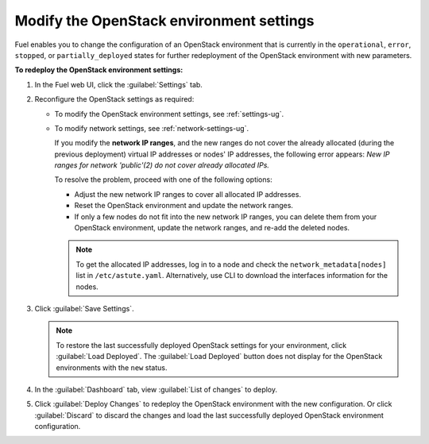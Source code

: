 .. _post-deployment-settings:

=========================================
Modify the OpenStack environment settings
=========================================

Fuel enables you to change the configuration of an OpenStack environment
that is currently in the ``operational``, ``error``, ``stopped``, or
``partially_deployed`` states for further redeployment of the OpenStack
environment with new parameters.

**To redeploy the OpenStack environment settings:**

#. In the Fuel web UI, click the :guilabel:`Settings` tab.
#. Reconfigure the OpenStack settings as required:

   * To modify the OpenStack environment settings, see :ref:`settings-ug`.
   * To modify network settings, see :ref:`network-settings-ug`.

     If you modify the **network IP ranges**, and the new ranges do not cover
     the already allocated (during the previous deployment) virtual IP addresses
     or nodes' IP addresses, the following error appears:
     *New IP ranges for network 'public'(2) do not cover already allocated
     IPs.*

     To resolve the problem, proceed with one of the following options:

     * Adjust the new network IP ranges to cover all allocated IP addresses.

     * Reset the OpenStack environment and update the network ranges.

     * If only a few nodes do not fit into the new network IP ranges, you can
       delete them from your OpenStack environment, update the network ranges,
       and re-add the deleted nodes.

     .. note::

        To get the allocated IP addresses, log in to a node and check
        the ``network_metadata[nodes]`` list in ``/etc/astute.yaml``.
        Alternatively, use CLI to download the interfaces information for
        the nodes.

#. Click :guilabel:`Save Settings`.

   .. note::

      To restore the last successfully deployed OpenStack settings
      for your environment, click :guilabel:`Load Deployed`.
      The :guilabel:`Load Deployed` button does not display
      for the OpenStack environments with the ``new`` status.

#. In the :guilabel:`Dashboard` tab, view :guilabel:`List of changes`
   to deploy.

#. Click :guilabel:`Deploy Changes` to redeploy the OpenStack environment
   with the new configuration.
   Or click :guilabel:`Discard` to discard the changes and load the last
   successfully deployed OpenStack environment configuration.